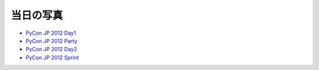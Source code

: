 ============
 当日の写真
============

- `PyCon JP 2012 Day1 <https://picasaweb.google.com/104487747004992165050/PyConJP2012Day1>`_
- `PyCon JP 2012 Party <https://picasaweb.google.com/104487747004992165050/PyConJP2012Party>`_
- `PyCon JP 2012 Day2 <https://picasaweb.google.com/104487747004992165050/PyConJP2012Day2>`_
- `PyCon JP 2012 Sprint <https://picasaweb.google.com/104487747004992165050/PyConJP2012Sprint>`_
